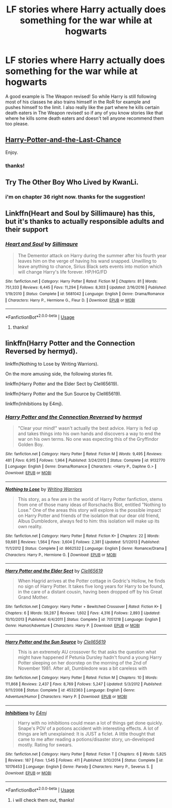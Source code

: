 #+TITLE: LF stories where Harry actually does something for the war while at hogwarts

* LF stories where Harry actually does something for the war while at hogwarts
:PROPERTIES:
:Author: nietjebot5
:Score: 4
:DateUnix: 1587921238.0
:DateShort: 2020-Apr-26
:FlairText: Request
:END:
A good example is The Weapon revised! So while Harry is still following most of his classes he also trains himself in the RoR for example and pushes himself to the limit. I also really like the part where he kills certain death eaters in The Weapon revised! so if any of you know stories like that where he kills some death eaters and doesn't tell anyone recommend them too please.


** [[https://www.fanfiction.net/s/11922615/1/Harry-Potter-and-the-Last-Chance][Harry-Potter-and-the-Last-Chance]]

Enjoy.
:PROPERTIES:
:Author: HHrPie
:Score: 3
:DateUnix: 1587927258.0
:DateShort: 2020-Apr-26
:END:

*** thanks!
:PROPERTIES:
:Author: nietjebot5
:Score: 1
:DateUnix: 1588255361.0
:DateShort: 2020-Apr-30
:END:


** Try The Other Boy Who Lived by KwanLi.
:PROPERTIES:
:Author: Vortive
:Score: 2
:DateUnix: 1587926941.0
:DateShort: 2020-Apr-26
:END:

*** i'm on chapter 36 right now. thanks for the suggestion!
:PROPERTIES:
:Author: nietjebot5
:Score: 1
:DateUnix: 1588255396.0
:DateShort: 2020-Apr-30
:END:


** Linkffn(Heart and Soul by Sillimaure) has this, but it's thanks to actually responsible adults and their support
:PROPERTIES:
:Author: rohan62442
:Score: 1
:DateUnix: 1588001185.0
:DateShort: 2020-Apr-27
:END:

*** [[https://www.fanfiction.net/s/5681042/1/][*/Heart and Soul/*]] by [[https://www.fanfiction.net/u/899135/Sillimaure][/Sillimaure/]]

#+begin_quote
  The Dementor attack on Harry during the summer after his fourth year leaves him on the verge of having his wand snapped. Unwilling to leave anything to chance, Sirius Black sets events into motion which will change Harry's life forever. HP/HG/FD
#+end_quote

^{/Site/:} ^{fanfiction.net} ^{*|*} ^{/Category/:} ^{Harry} ^{Potter} ^{*|*} ^{/Rated/:} ^{Fiction} ^{M} ^{*|*} ^{/Chapters/:} ^{81} ^{*|*} ^{/Words/:} ^{751,333} ^{*|*} ^{/Reviews/:} ^{6,445} ^{*|*} ^{/Favs/:} ^{11,294} ^{*|*} ^{/Follows/:} ^{8,303} ^{*|*} ^{/Updated/:} ^{2/16/2016} ^{*|*} ^{/Published/:} ^{1/19/2010} ^{*|*} ^{/Status/:} ^{Complete} ^{*|*} ^{/id/:} ^{5681042} ^{*|*} ^{/Language/:} ^{English} ^{*|*} ^{/Genre/:} ^{Drama/Romance} ^{*|*} ^{/Characters/:} ^{Harry} ^{P.,} ^{Hermione} ^{G.,} ^{Fleur} ^{D.} ^{*|*} ^{/Download/:} ^{[[http://www.ff2ebook.com/old/ffn-bot/index.php?id=5681042&source=ff&filetype=epub][EPUB]]} ^{or} ^{[[http://www.ff2ebook.com/old/ffn-bot/index.php?id=5681042&source=ff&filetype=mobi][MOBI]]}

--------------

*FanfictionBot*^{2.0.0-beta} | [[https://github.com/tusing/reddit-ffn-bot/wiki/Usage][Usage]]
:PROPERTIES:
:Author: FanfictionBot
:Score: 1
:DateUnix: 1588001210.0
:DateShort: 2020-Apr-27
:END:

**** thanks!
:PROPERTIES:
:Author: nietjebot5
:Score: 1
:DateUnix: 1588255414.0
:DateShort: 2020-Apr-30
:END:


** linkffn(Harry Potter and the Connection Reversed by hermyd).

linkffn(Nothing to Lose by Writing Warriors).

On the more amusing side, the following stories fit.

linkffn(Harry Potter and the Elder Sect by Clell65619).

linkffn(Harry Potter and the Sun Source by Clell65619).

linkffn(Inhibitions by E4mj).
:PROPERTIES:
:Author: steve_wheeler
:Score: 1
:DateUnix: 1588184076.0
:DateShort: 2020-Apr-29
:END:

*** [[https://www.fanfiction.net/s/9132770/1/][*/Harry Potter and the Connection Reversed/*]] by [[https://www.fanfiction.net/u/1208839/hermyd][/hermyd/]]

#+begin_quote
  "Clear your mind!" wasn't actually the best advice. Harry is fed up and takes things into his own hands and discovers a way to end the war on his own terms. No one was expecting this of the Gryffindor Golden Boy.
#+end_quote

^{/Site/:} ^{fanfiction.net} ^{*|*} ^{/Category/:} ^{Harry} ^{Potter} ^{*|*} ^{/Rated/:} ^{Fiction} ^{M} ^{*|*} ^{/Words/:} ^{9,495} ^{*|*} ^{/Reviews/:} ^{481} ^{*|*} ^{/Favs/:} ^{6,915} ^{*|*} ^{/Follows/:} ^{1,964} ^{*|*} ^{/Published/:} ^{3/24/2013} ^{*|*} ^{/Status/:} ^{Complete} ^{*|*} ^{/id/:} ^{9132770} ^{*|*} ^{/Language/:} ^{English} ^{*|*} ^{/Genre/:} ^{Drama/Romance} ^{*|*} ^{/Characters/:} ^{<Harry} ^{P.,} ^{Daphne} ^{G.>} ^{*|*} ^{/Download/:} ^{[[http://www.ff2ebook.com/old/ffn-bot/index.php?id=9132770&source=ff&filetype=epub][EPUB]]} ^{or} ^{[[http://www.ff2ebook.com/old/ffn-bot/index.php?id=9132770&source=ff&filetype=mobi][MOBI]]}

--------------

[[https://www.fanfiction.net/s/8662532/1/][*/Nothing to Lose/*]] by [[https://www.fanfiction.net/u/4263510/Writing-Warriors][/Writing Warriors/]]

#+begin_quote
  This story, as a few are in the world of Harry Potter fanfiction, stems from one of those many ideas of Rorschachs Blot, entitled "Nothing to Lose." One of the areas this story will explore is the possible impact on Harry Potter and friends of the isolation that our dear old friend, Albus Dumbledore, always fed to him: this isolation will make up its own reality.
#+end_quote

^{/Site/:} ^{fanfiction.net} ^{*|*} ^{/Category/:} ^{Harry} ^{Potter} ^{*|*} ^{/Rated/:} ^{Fiction} ^{K+} ^{*|*} ^{/Chapters/:} ^{22} ^{*|*} ^{/Words/:} ^{59,681} ^{*|*} ^{/Reviews/:} ^{1,564} ^{*|*} ^{/Favs/:} ^{3,604} ^{*|*} ^{/Follows/:} ^{2,381} ^{*|*} ^{/Updated/:} ^{5/1/2013} ^{*|*} ^{/Published/:} ^{11/1/2012} ^{*|*} ^{/Status/:} ^{Complete} ^{*|*} ^{/id/:} ^{8662532} ^{*|*} ^{/Language/:} ^{English} ^{*|*} ^{/Genre/:} ^{Romance/Drama} ^{*|*} ^{/Characters/:} ^{Harry} ^{P.,} ^{Hermione} ^{G.} ^{*|*} ^{/Download/:} ^{[[http://www.ff2ebook.com/old/ffn-bot/index.php?id=8662532&source=ff&filetype=epub][EPUB]]} ^{or} ^{[[http://www.ff2ebook.com/old/ffn-bot/index.php?id=8662532&source=ff&filetype=mobi][MOBI]]}

--------------

[[https://www.fanfiction.net/s/7051218/1/][*/Harry Potter and the Elder Sect/*]] by [[https://www.fanfiction.net/u/1298529/Clell65619][/Clell65619/]]

#+begin_quote
  When Hagrid arrives at the Potter cottage in Godric's Hollow, he finds no sign of Harry Potter. It takes five long years for Harry to be found, in the care of a distant cousin, having been dropped off by his Great Grand Mother.
#+end_quote

^{/Site/:} ^{fanfiction.net} ^{*|*} ^{/Category/:} ^{Harry} ^{Potter} ^{+} ^{Bewitched} ^{Crossover} ^{*|*} ^{/Rated/:} ^{Fiction} ^{K+} ^{*|*} ^{/Chapters/:} ^{6} ^{*|*} ^{/Words/:} ^{59,287} ^{*|*} ^{/Reviews/:} ^{1,602} ^{*|*} ^{/Favs/:} ^{4,316} ^{*|*} ^{/Follows/:} ^{2,893} ^{*|*} ^{/Updated/:} ^{10/10/2013} ^{*|*} ^{/Published/:} ^{6/4/2011} ^{*|*} ^{/Status/:} ^{Complete} ^{*|*} ^{/id/:} ^{7051218} ^{*|*} ^{/Language/:} ^{English} ^{*|*} ^{/Genre/:} ^{Humor/Adventure} ^{*|*} ^{/Characters/:} ^{Harry} ^{P.} ^{*|*} ^{/Download/:} ^{[[http://www.ff2ebook.com/old/ffn-bot/index.php?id=7051218&source=ff&filetype=epub][EPUB]]} ^{or} ^{[[http://www.ff2ebook.com/old/ffn-bot/index.php?id=7051218&source=ff&filetype=mobi][MOBI]]}

--------------

[[https://www.fanfiction.net/s/4532363/1/][*/Harry Potter and the Sun Source/*]] by [[https://www.fanfiction.net/u/1298529/Clell65619][/Clell65619/]]

#+begin_quote
  This is an extremely AU crossover fic that asks the question what might have happened if Petunia Dursley hadn't found a young Harry Potter sleeping on her doorstep on the morning of the 2nd of November 1981. After all, Dumbledore was a bit careless with
#+end_quote

^{/Site/:} ^{fanfiction.net} ^{*|*} ^{/Category/:} ^{Harry} ^{Potter} ^{*|*} ^{/Rated/:} ^{Fiction} ^{M} ^{*|*} ^{/Chapters/:} ^{10} ^{*|*} ^{/Words/:} ^{111,868} ^{*|*} ^{/Reviews/:} ^{2,437} ^{*|*} ^{/Favs/:} ^{8,769} ^{*|*} ^{/Follows/:} ^{5,247} ^{*|*} ^{/Updated/:} ^{5/3/2012} ^{*|*} ^{/Published/:} ^{9/11/2008} ^{*|*} ^{/Status/:} ^{Complete} ^{*|*} ^{/id/:} ^{4532363} ^{*|*} ^{/Language/:} ^{English} ^{*|*} ^{/Genre/:} ^{Adventure/Humor} ^{*|*} ^{/Characters/:} ^{Harry} ^{P.} ^{*|*} ^{/Download/:} ^{[[http://www.ff2ebook.com/old/ffn-bot/index.php?id=4532363&source=ff&filetype=epub][EPUB]]} ^{or} ^{[[http://www.ff2ebook.com/old/ffn-bot/index.php?id=4532363&source=ff&filetype=mobi][MOBI]]}

--------------

[[https://www.fanfiction.net/s/10176453/1/][*/Inhibitions/*]] by [[https://www.fanfiction.net/u/4349156/E4mj][/E4mj/]]

#+begin_quote
  Harry with no inhibitions could mean a lot of things get done quickly. Snape's POV of a potions accident with interesting effects. A lot of things are left unexplained: It is JUST a ficlet. A little thought that came to me after reading a potions/disaster story, un-developed mostly. Rating for swears.
#+end_quote

^{/Site/:} ^{fanfiction.net} ^{*|*} ^{/Category/:} ^{Harry} ^{Potter} ^{*|*} ^{/Rated/:} ^{Fiction} ^{T} ^{*|*} ^{/Chapters/:} ^{6} ^{*|*} ^{/Words/:} ^{5,825} ^{*|*} ^{/Reviews/:} ^{187} ^{*|*} ^{/Favs/:} ^{1,545} ^{*|*} ^{/Follows/:} ^{411} ^{*|*} ^{/Published/:} ^{3/10/2014} ^{*|*} ^{/Status/:} ^{Complete} ^{*|*} ^{/id/:} ^{10176453} ^{*|*} ^{/Language/:} ^{English} ^{*|*} ^{/Genre/:} ^{Parody} ^{*|*} ^{/Characters/:} ^{Harry} ^{P.,} ^{Severus} ^{S.} ^{*|*} ^{/Download/:} ^{[[http://www.ff2ebook.com/old/ffn-bot/index.php?id=10176453&source=ff&filetype=epub][EPUB]]} ^{or} ^{[[http://www.ff2ebook.com/old/ffn-bot/index.php?id=10176453&source=ff&filetype=mobi][MOBI]]}

--------------

*FanfictionBot*^{2.0.0-beta} | [[https://github.com/tusing/reddit-ffn-bot/wiki/Usage][Usage]]
:PROPERTIES:
:Author: FanfictionBot
:Score: 1
:DateUnix: 1588184118.0
:DateShort: 2020-Apr-29
:END:

**** i will check them out, thanks!
:PROPERTIES:
:Author: nietjebot5
:Score: 1
:DateUnix: 1588255432.0
:DateShort: 2020-Apr-30
:END:
